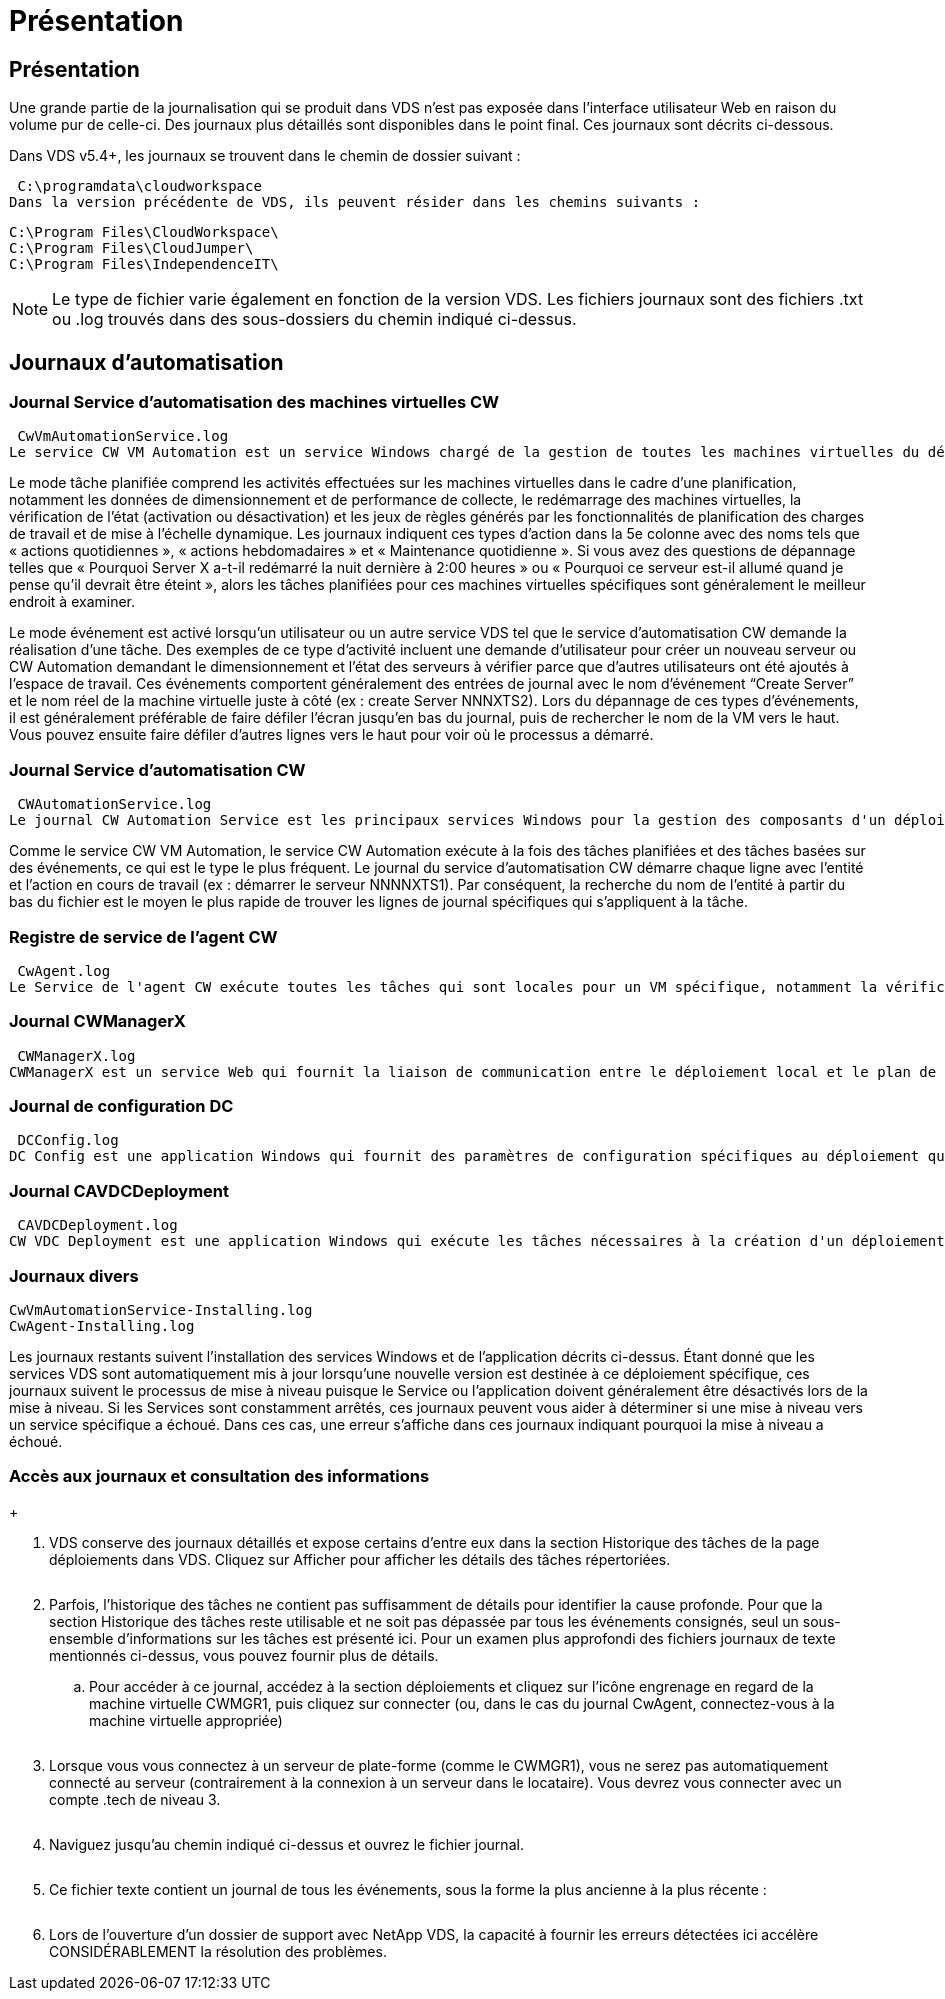 = Présentation
:allow-uri-read: 




== Présentation

Une grande partie de la journalisation qui se produit dans VDS n'est pas exposée dans l'interface utilisateur Web en raison du volume pur de celle-ci. Des journaux plus détaillés sont disponibles dans le point final. Ces journaux sont décrits ci-dessous.

Dans VDS v5.4+, les journaux se trouvent dans le chemin de dossier suivant :

 C:\programdata\cloudworkspace
Dans la version précédente de VDS, ils peuvent résider dans les chemins suivants :

....
C:\Program Files\CloudWorkspace\
C:\Program Files\CloudJumper\
C:\Program Files\IndependenceIT\
....

NOTE: Le type de fichier varie également en fonction de la version VDS. Les fichiers journaux sont des fichiers .txt ou .log trouvés dans des sous-dossiers du chemin indiqué ci-dessus.



== Journaux d'automatisation



=== Journal Service d'automatisation des machines virtuelles CW

 CwVmAutomationService.log
Le service CW VM Automation est un service Windows chargé de la gestion de toutes les machines virtuelles du déploiement. En tant que service Windows, il est toujours exécuté dans un déploiement, mais possède deux modes de fonctionnement principaux : le mode tâche planifié et le mode événement.

Le mode tâche planifiée comprend les activités effectuées sur les machines virtuelles dans le cadre d'une planification, notamment les données de dimensionnement et de performance de collecte, le redémarrage des machines virtuelles, la vérification de l'état (activation ou désactivation) et les jeux de règles générés par les fonctionnalités de planification des charges de travail et de mise à l'échelle dynamique. Les journaux indiquent ces types d'action dans la 5e colonne avec des noms tels que « actions quotidiennes », « actions hebdomadaires » et « Maintenance quotidienne ». Si vous avez des questions de dépannage telles que « Pourquoi Server X a-t-il redémarré la nuit dernière à 2:00 heures » ou « Pourquoi ce serveur est-il allumé quand je pense qu'il devrait être éteint », alors les tâches planifiées pour ces machines virtuelles spécifiques sont généralement le meilleur endroit à examiner.

Le mode événement est activé lorsqu'un utilisateur ou un autre service VDS tel que le service d'automatisation CW demande la réalisation d'une tâche. Des exemples de ce type d'activité incluent une demande d'utilisateur pour créer un nouveau serveur ou CW Automation demandant le dimensionnement et l'état des serveurs à vérifier parce que d'autres utilisateurs ont été ajoutés à l'espace de travail. Ces événements comportent généralement des entrées de journal avec le nom d’événement “Create Server” et le nom réel de la machine virtuelle juste à côté (ex : create Server NNNXTS2). Lors du dépannage de ces types d'événements, il est généralement préférable de faire défiler l'écran jusqu'en bas du journal, puis de rechercher le nom de la VM vers le haut. Vous pouvez ensuite faire défiler d'autres lignes vers le haut pour voir où le processus a démarré.



=== Journal Service d'automatisation CW

 CWAutomationService.log
Le journal CW Automation Service est les principaux services Windows pour la gestion des composants d'un déploiement Workspace. Il exécute les tâches requises pour gérer les utilisateurs, les applications, les terminaux de données et les stratégies. En outre, le service informatique peut créer des tâches pour le service d'automatisation de VM CW lorsque des modifications doivent être apportées à la taille, au nombre ou à l'état des machines virtuelles du déploiement.

Comme le service CW VM Automation, le service CW Automation exécute à la fois des tâches planifiées et des tâches basées sur des événements, ce qui est le type le plus fréquent. Le journal du service d'automatisation CW démarre chaque ligne avec l'entité et l'action en cours de travail (ex : démarrer le serveur NNNNXTS1). Par conséquent, la recherche du nom de l'entité à partir du bas du fichier est le moyen le plus rapide de trouver les lignes de journal spécifiques qui s'appliquent à la tâche.



=== Registre de service de l'agent CW

 CwAgent.log
Le Service de l'agent CW exécute toutes les tâches qui sont locales pour un VM spécifique, notamment la vérification des niveaux de ressources et de l'utilisation de la VM, la vérification de la validité du certificat du trafic TLS dans la VM et la vérification de l'atteinte de la période de redémarrage obligatoire. Outre la vérification des informations détaillées sur ces tâches, ce journal peut également être utilisé pour rechercher des redémarrages de machine virtuelle inattendus ou une activité de réseau ou de ressource inattendue.



=== Journal CWManagerX

 CWManagerX.log
CWManagerX est un service Web qui fournit la liaison de communication entre le déploiement local et le plan de contrôle global VDS. Les tâches et les demandes de données provenant de l'application Web VDS ou de l'API VDS sont communiquées au déploiement local via ce service Web. À partir de là, les tâches et les demandes sont dirigées vers le service Web approprié (décrit ci-dessus) ou, dans de rares cas, directement à Active Directory. Comme il s'agit essentiellement d'une liaison de communication, il n'y a pas beaucoup de journalisation qui se produit pendant la communication normale, mais ce journal contiendra des erreurs lorsque la liaison de communication est rompue ou ne fonctionne pas correctement.



=== Journal de configuration DC

 DCConfig.log
DC Config est une application Windows qui fournit des paramètres de configuration spécifiques au déploiement qui ne sont pas exposés dans l'interface application Web VDS. Le journal de configuration DC détaille les activités exécutées lorsque des modifications de configuration sont apportées dans la configuration DC.



=== Journal CAVDCDeployment

 CAVDCDeployment.log
CW VDC Deployment est une application Windows qui exécute les tâches nécessaires à la création d'un déploiement dans Azure. Le journal suit la configuration des services de fenêtres Cloud Workspace, des objets GPO par défaut et des règles de routage et de ressources.



=== Journaux divers

....
CwVmAutomationService-Installing.log
CwAgent-Installing.log
....
Les journaux restants suivent l'installation des services Windows et de l'application décrits ci-dessus. Étant donné que les services VDS sont automatiquement mis à jour lorsqu'une nouvelle version est destinée à ce déploiement spécifique, ces journaux suivent le processus de mise à niveau puisque le Service ou l'application doivent généralement être désactivés lors de la mise à niveau. Si les Services sont constamment arrêtés, ces journaux peuvent vous aider à déterminer si une mise à niveau vers un service spécifique a échoué. Dans ces cas, une erreur s'affiche dans ces journaux indiquant pourquoi la mise à niveau a échoué.



=== Accès aux journaux et consultation des informations

+image:troubleshooting1.png[""]

. VDS conserve des journaux détaillés et expose certains d'entre eux dans la section Historique des tâches de la page déploiements dans VDS. Cliquez sur Afficher pour afficher les détails des tâches répertoriées.
+
image:troubleshooting2.png[""]

. Parfois, l'historique des tâches ne contient pas suffisamment de détails pour identifier la cause profonde. Pour que la section Historique des tâches reste utilisable et ne soit pas dépassée par tous les événements consignés, seul un sous-ensemble d'informations sur les tâches est présenté ici. Pour un examen plus approfondi des fichiers journaux de texte mentionnés ci-dessus, vous pouvez fournir plus de détails.
+
.. Pour accéder à ce journal, accédez à la section déploiements et cliquez sur l'icône engrenage en regard de la machine virtuelle CWMGR1, puis cliquez sur connecter (ou, dans le cas du journal CwAgent, connectez-vous à la machine virtuelle appropriée)


+
image:troubleshooting3.png[""]

. Lorsque vous vous connectez à un serveur de plate-forme (comme le CWMGR1), vous ne serez pas automatiquement connecté au serveur (contrairement à la connexion à un serveur dans le locataire). Vous devrez vous connecter avec un compte .tech de niveau 3.
+
image:troubleshooting4.png[""]

. Naviguez jusqu'au chemin indiqué ci-dessus et ouvrez le fichier journal.
+
image:troubleshooting5.png[""]

. Ce fichier texte contient un journal de tous les événements, sous la forme la plus ancienne à la plus récente :
+
image:troubleshooting6.png[""]

. Lors de l'ouverture d'un dossier de support avec NetApp VDS, la capacité à fournir les erreurs détectées ici accélère CONSIDÉRABLEMENT la résolution des problèmes.

